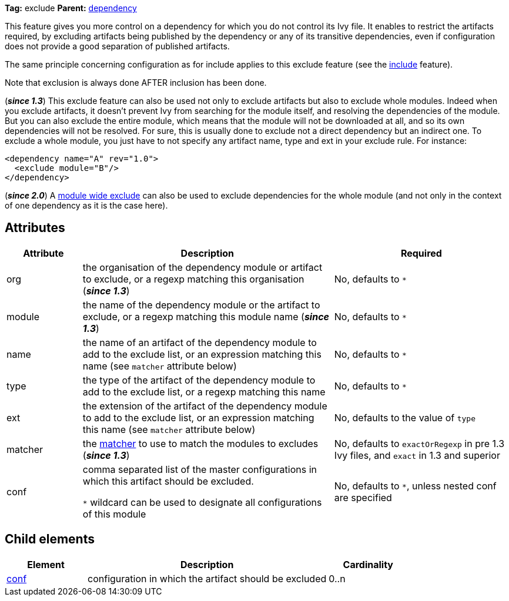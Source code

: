 ////
   Licensed to the Apache Software Foundation (ASF) under one
   or more contributor license agreements.  See the NOTICE file
   distributed with this work for additional information
   regarding copyright ownership.  The ASF licenses this file
   to you under the Apache License, Version 2.0 (the
   "License"); you may not use this file except in compliance
   with the License.  You may obtain a copy of the License at

     https://www.apache.org/licenses/LICENSE-2.0

   Unless required by applicable law or agreed to in writing,
   software distributed under the License is distributed on an
   "AS IS" BASIS, WITHOUT WARRANTIES OR CONDITIONS OF ANY
   KIND, either express or implied.  See the License for the
   specific language governing permissions and limitations
   under the License.
////

*Tag:* exclude *Parent:* link:../ivyfile/dependency{outfilesuffix}[dependency]

This feature gives you more control on a dependency for which you do not control its Ivy file.
It enables to restrict the artifacts required, by excluding artifacts being published by the dependency or any of its transitive dependencies, even if configuration does not provide a good separation of published artifacts.

The same principle concerning configuration as for include applies to this exclude feature (see the link:../ivyfile/dependency-include.html[include] feature).

Note that exclusion is always done AFTER inclusion has been done.

(*__since 1.3__*) This exclude feature can also be used not only to exclude artifacts but also to exclude whole modules. Indeed when you exclude artifacts, it doesn't prevent Ivy from searching for the module itself, and resolving the dependencies of the module. But you can also exclude the entire module, which means that the module will not be downloaded at all, and so its own dependencies will not be resolved. For sure, this is usually done to exclude not a direct dependency but an indirect one. To exclude a whole module, you just have to not specify any artifact name, type and ext in your exclude rule. For instance:

[source,xml]
----
<dependency name="A" rev="1.0">
  <exclude module="B"/>
</dependency>
----

(*__since 2.0__*) A link:../ivyfile/exclude{outfilesuffix}[module wide exclude] can also be used to exclude dependencies for the whole module (and not only in the context of one dependency as it is the case here).

== Attributes

[options="header",cols="15%,50%,35%"]
|=======
|Attribute|Description|Required
|org|the organisation of the dependency module or artifact to exclude, or a regexp matching this organisation (*__since 1.3__*)|No, defaults to `$$*$$`
|module|the name of the dependency module or the artifact to exclude, or a regexp matching this module name (*__since 1.3__*)|No, defaults to `$$*$$`
|name|the name of an artifact of the dependency module to add to the exclude list, or an expression matching this name (see `matcher` attribute below)|No, defaults to `$$*$$`
|type|the type of the artifact of the dependency module to add to the exclude list, or a regexp matching this name|No, defaults to `$$*$$`
|ext|the extension of the artifact of the dependency module to add to the exclude list, or an expression matching this name (see `matcher` attribute below)|No, defaults to the value of `type`
|matcher|the link:../concept{outfilesuffix}#matcher[matcher] to use to match the modules to excludes (*__since 1.3__*)|No, defaults to `exactOrRegexp` in pre 1.3 Ivy files, and `exact` in 1.3 and superior
|conf|comma separated list of the master configurations in which this artifact should be excluded.

`$$*$$` wildcard can be used to designate all configurations of this module|No, defaults to `$$*$$`, unless nested conf are specified
|=======

== Child elements

[options="header",cols="20%,60%,20%"]
|=======
|Element|Description|Cardinality
|link:../ivyfile/artifact-exclude-conf.html[conf]|configuration in which the artifact should be excluded|0..n
|=======
